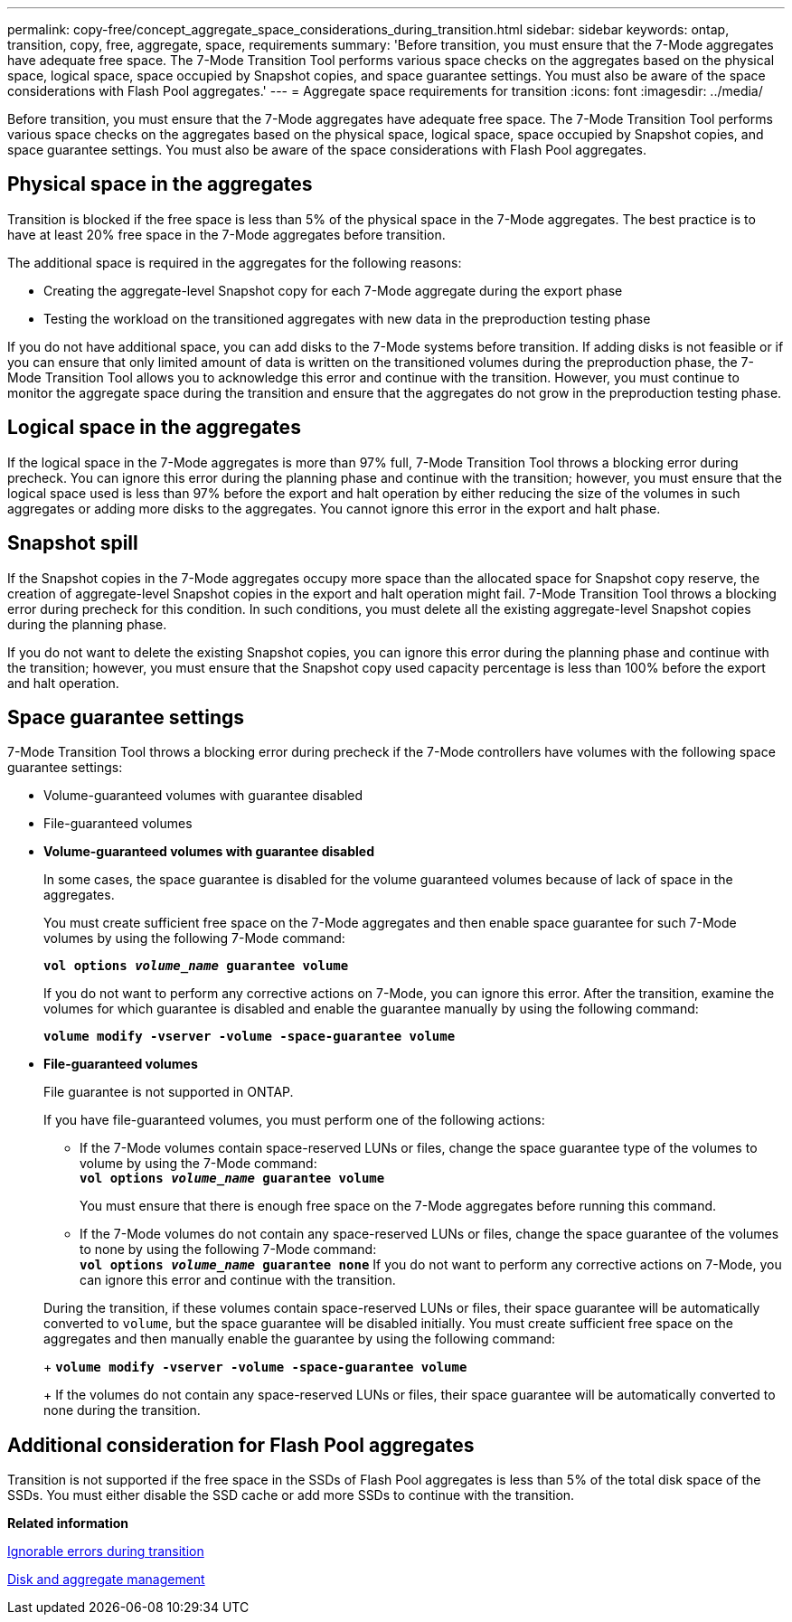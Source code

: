 ---
permalink: copy-free/concept_aggregate_space_considerations_during_transition.html
sidebar: sidebar
keywords: ontap, transition, copy, free, aggregate, space, requirements
summary: 'Before transition, you must ensure that the 7-Mode aggregates have adequate free space. The 7-Mode Transition Tool performs various space checks on the aggregates based on the physical space, logical space, space occupied by Snapshot copies, and space guarantee settings. You must also be aware of the space considerations with Flash Pool aggregates.'
---
= Aggregate space requirements for transition
:icons: font
:imagesdir: ../media/

[.lead]
Before transition, you must ensure that the 7-Mode aggregates have adequate free space. The 7-Mode Transition Tool performs various space checks on the aggregates based on the physical space, logical space, space occupied by Snapshot copies, and space guarantee settings. You must also be aware of the space considerations with Flash Pool aggregates.

== Physical space in the aggregates

Transition is blocked if the free space is less than 5% of the physical space in the 7-Mode aggregates. The best practice is to have at least 20% free space in the 7-Mode aggregates before transition.

The additional space is required in the aggregates for the following reasons:

* Creating the aggregate-level Snapshot copy for each 7-Mode aggregate during the export phase
* Testing the workload on the transitioned aggregates with new data in the preproduction testing phase

If you do not have additional space, you can add disks to the 7-Mode systems before transition. If adding disks is not feasible or if you can ensure that only limited amount of data is written on the transitioned volumes during the preproduction phase, the 7-Mode Transition Tool allows you to acknowledge this error and continue with the transition. However, you must continue to monitor the aggregate space during the transition and ensure that the aggregates do not grow in the preproduction testing phase.

== Logical space in the aggregates

If the logical space in the 7-Mode aggregates is more than 97% full, 7-Mode Transition Tool throws a blocking error during precheck. You can ignore this error during the planning phase and continue with the transition; however, you must ensure that the logical space used is less than 97% before the export and halt operation by either reducing the size of the volumes in such aggregates or adding more disks to the aggregates. You cannot ignore this error in the export and halt phase.

== Snapshot spill

If the Snapshot copies in the 7-Mode aggregates occupy more space than the allocated space for Snapshot copy reserve, the creation of aggregate-level Snapshot copies in the export and halt operation might fail. 7-Mode Transition Tool throws a blocking error during precheck for this condition. In such conditions, you must delete all the existing aggregate-level Snapshot copies during the planning phase.

If you do not want to delete the existing Snapshot copies, you can ignore this error during the planning phase and continue with the transition; however, you must ensure that the Snapshot copy used capacity percentage is less than 100% before the export and halt operation.

== Space guarantee settings

7-Mode Transition Tool throws a blocking error during precheck if the 7-Mode controllers have volumes with the following space guarantee settings:

* Volume-guaranteed volumes with guarantee disabled
* File-guaranteed volumes
* *Volume-guaranteed volumes with guarantee disabled*
+
In some cases, the space guarantee is disabled for the volume guaranteed volumes because of lack of space in the aggregates.
+
You must create sufficient free space on the 7-Mode aggregates and then enable space guarantee for such 7-Mode volumes by using the following 7-Mode command:
+
`*vol options _volume_name_ guarantee volume*`
+
If you do not want to perform any corrective actions on 7-Mode, you can ignore this error. After the transition, examine the volumes for which guarantee is disabled and enable the guarantee manually by using the following command:
+
`*volume modify -vserver -volume -space-guarantee volume*`

* *File-guaranteed volumes*
+
File guarantee is not supported in ONTAP.
+
If you have file-guaranteed volumes, you must perform one of the following actions:

 ** If the 7-Mode volumes contain space-reserved LUNs or files, change the space guarantee type of the volumes to volume by using the 7-Mode command:
 +
`*vol options _volume_name_ guarantee volume*`
+
You must ensure that there is enough free space on the 7-Mode aggregates before running this command.

 ** If the 7-Mode volumes do not contain any space-reserved LUNs or files, change the space guarantee of the volumes to none by using the following 7-Mode command:
 +
`*vol options _volume_name_ guarantee none*`
If you do not want to perform any corrective actions on 7-Mode, you can ignore this error and continue with the transition.

+
During the transition, if these volumes contain space-reserved LUNs or files, their space guarantee will be automatically converted to `volume`, but the space guarantee will be disabled initially. You must create sufficient free space on the aggregates and then manually enable the guarantee by using the following command:
+
`*volume modify -vserver -volume -space-guarantee volume*`
+
If the volumes do not contain any space-reserved LUNs or files, their space guarantee will be automatically converted to none during the transition.

== Additional consideration for Flash Pool aggregates

Transition is not supported if the free space in the SSDs of Flash Pool aggregates is less than 5% of the total disk space of the SSDs. You must either disable the SSD cache or add more SSDs to continue with the transition.

*Related information*

xref:reference_ignorable_errors_during_transition.adoc[Ignorable errors during transition]

https://docs.netapp.com/ontap-9/topic/com.netapp.doc.dot-cm-psmg/home.html[Disk and aggregate management]
